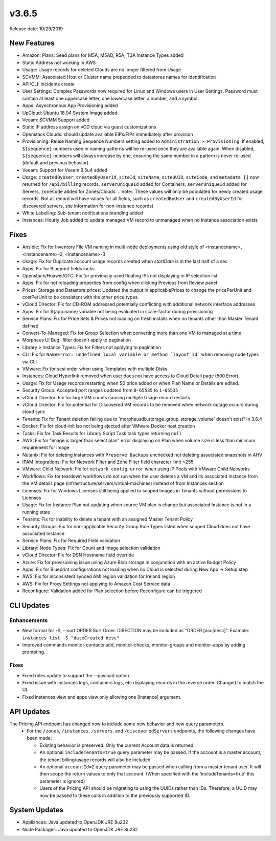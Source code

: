 v3.6.5
======

Release date: 10/29/2019

New Features
------------
- Amazon: Plans: Seed plans for M5A, M5AD, R5A, T3A Instance Types added
- Static Address not working in AWS
- Usage: Usage records for deleted Clouds are no longer filtered from Usage
- SCVMM: Associated Host or Cluster name prepended to datastores names for identification
- API/CLI: Incidents create
- User Settings: Complex Passwords now required for Linux and Windows users in User Settings. Password must contain at least one uppercase letter, one lowercase letter, a number, and a symbol.
- Apps: Asynchronous App Provisioning added
- UpCloud: Ubuntu 18.04 System Image added
- Veeam: SCVMM Support added
- Static IP address assign on vCD cloud via guest customizations
- Openstack Clouds: should update available EIPs/FIPs immediately after provision
- Provisioning: Reuse Naming Sequence Numbers setting added to ``Administration > Provisioning``. If enabled, ``${sequence}`` numbers used in naming patterns will be re-used once they are available again. When disabled, ``${sequence}`` numbers will always increase by one, ensuring the same number in a pattern is never re-used (default and previous behavior).
- Veeam: Support for Veeam 9.5u4 added
- Usage: ``createdByUser``, ``createdByUserId``, ``siteId``, ``siteName``, ``siteUUID``, ``siteCode``, and ``metadata []`` now returned for ``/api/billing`` records. ``serverUniqueId`` added for Containers, ``serverUniqueId`` added for Servers, ``zoneCode`` added for Zones/Clouds. .. note:: These values will only be populated for newly created usage records. Not all record will have values for all fields, such as ``createdByUser`` and ``createdByUserId`` for discovered servers, site information for non-instance records)
- White Labelling: Sub-tenant notifications branding added
- Instances: Hourly Job added to update managed VM record to unmanaged when no Instance association exists

Fixes
-----
- Ansible: Fix for Inventory File VM naming in multi-node deployments using old style of <instancename>, <instancename>-2, <instancename>-3
- Usage: Fix for Duplicate account usage records created when `startDate` is in the last half of a sec
- Apps: Fix for Blueprint fields locks
- Openstack/Huawei/OTC: Fix for previously used floating IPs not displaying in IP selection list
- Apps: Fix for not reloading properties from config when clicking Previous from Review panel
- Prices: Storage and Datastore prices: Updated the output in applicablePrices to change the pricePerUnit and costPerUnit to be consistent with the other price types.
- vCloud Director: Fix for CD-ROM addressed potentially conflicting with additional network interface addresses
- Apps: Fix for ${app.name} variable not being evaluated in scale-factor during provisioning
- Service Plans: Fix for Price Sets & Prices not loading on fresh installs when no tenants other than Master Tenant defined
- Convert-To-Managed: Fix for Group Selection when converting more than one VM to managed at a time
- Morpheus UI Bug -filter doesn't apply to pagination
- Library > Instance Types: Fix for Filters not applying to pagination
- CLI: Fix for ``NameError: undefined local variable or method `layout_id``` when removing node types via CLI
- VMware: Fix for scsi order when using Templates with multiple Disks.
- Instances: Cloud Hyperlink removed when user does not have access to Cloud Detail page (500 Error)
- Usage: Fix for Usage records restarting when $0 price added or when Plan Name or Details are edited.
- Security Group: Accepted port ranges updated from ``0-65535`` to ``1-65535``
- vCloud Director: Fix for large VM counts causing multiple Usage record restarts
- vCloud Director: Fix for potential for Discovered VM records to be removed when network outage occurs during cloud sync
- Tenants: Fix for Tenant deletion failing due to 'morpheusdb.storage_group_storage_volume' doesn't exist" in 3.6.4
- Docker: Fix for cloud-init iso not being ejected after VMware Docker host creation
- Tasks: Fix for Task Results for Library Script Task task types returning ``null``
- AWS: Fix for "image is larger than select plan" error displaying on Plan when volume size is less than minimum requirement for Image
- Nutanix: Fix for deleting instances with ``Preserve Backups`` unchecked not deleting associated snapshots in AHV
- IPAM Integrations: Fix for Network Filter and Zone Filter field character limit <255
- VMware: Child Network: Fix for ``network config error`` when using IP Pools with VMware Child Networks
- Workflows: Fix for teardown workflows do not run when the user deletes a VM and its associated Instance from the VM details page (infrastructure/servers/virtual-machines) instead of from Instances section
- Licenses: Fix for Windows Licenses still being applied to scoped Images in Tenants without permissions to Licenses
- Usage: Fix for Instance Plan not updating when source VM plan is change but associated Instance is not in a running state
- Tenants: Fix for inability to delete a tenant with an assigned Master Tenant Policy
- Security Groups:  Fix for non-applicable Security Group Rule Types listed when scoped Cloud does not have associated Instance
- Service Plans: Fix for Required Field validation
- Library: Node Types: Fix for Count and Image selection validation
- vCloud Director: Fix for DSN Hostname field override
- Azure: Fix for provisioning issue using Azure Blob storage in conjunction with an active Budget Policy
- Apps: Fix for Blueprint configurations not loading when no Cloud is selected during New App -> Setup step
- AWS: Fix for inconsistent synced AMI region validation for Ireland region
- AWS: Fix for Proxy Settings not applying to Amazon Cost Service data
- Reconfigure: Validation added for Plan selection before Reconfigure can be triggered

CLI Updates
-----------

Enhancements
^^^^^^^^^^^^
- New format for -S, --sort ORDER Sort Order. DIRECTION may be included as "ORDER [asc|desc]". Example: ``instances list -S "dateCreated desc"``
- Improved commands monitor-contacts add, monitor-checks, monitor-groups and monitor-apps by adding prompting.

Fixes
^^^^^
- Fixed roles update to support the --payload option.
- Fixed issue with instances logs, containers logs, etc displaying records in the reverse order. Changed to match the UI.
- Fixed instances view and apps view only allowing one [instance] argument.

API Updates
-----------
The Pricing API endpoint has changed now to include some new behavior and new query parameters.
 - For the ``/zones``, ``/instances``, ``/servers``, and ``/discoveredServers`` endpoints, the following changes have been made:

   - Existing behavior is preserved. Only the current Account data is returned.
   - An optional ``includeTenants=true`` query parameter may be passed. If the account is a master account, the tenant billing/usage records will also be included
   - An optional ``accountId=2`` query parameter may be passed when calling from a master tenant user. It will then scope the return values to only that account. (When specified with the 'includeTenants=true' this parameter is ignored)
   - Users of the Pricing API should be migrating to using the UUIDs rather than IDs. Therefore, a UUID may now be passed to these calls in addition to the previously supported ID.

..  issue where plan change that coincided with rabbit problem caused usage records to be stopped and not restarted. processPriceChanges discovered the plan change, stopped the appropriate usage records and then the task to start the new usage records was sent through rabbit - which never executed. From a discussion on slack this case was created as a suggestion on preventing this rare occurrence in the future.

System Updates
--------------
- Appliances: Java updated to OpenJDK JRE 8u232
- Node Packages: Java updated to OpenJDK JRE 8u232
